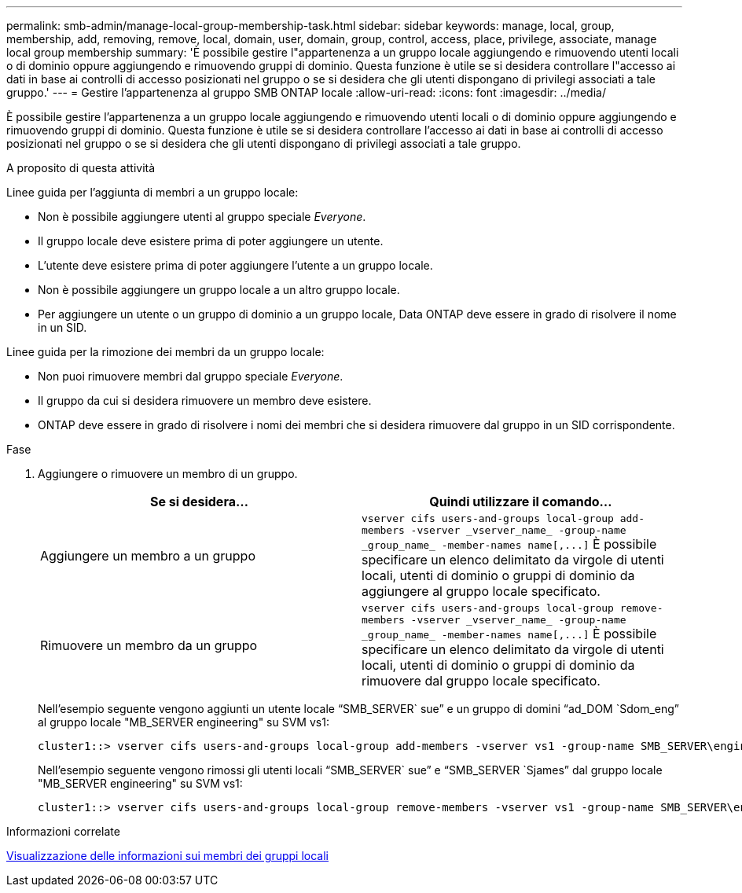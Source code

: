 ---
permalink: smb-admin/manage-local-group-membership-task.html 
sidebar: sidebar 
keywords: manage, local, group, membership, add, removing, remove, local, domain, user, domain, group, control, access, place, privilege, associate, manage local group membership 
summary: 'È possibile gestire l"appartenenza a un gruppo locale aggiungendo e rimuovendo utenti locali o di dominio oppure aggiungendo e rimuovendo gruppi di dominio. Questa funzione è utile se si desidera controllare l"accesso ai dati in base ai controlli di accesso posizionati nel gruppo o se si desidera che gli utenti dispongano di privilegi associati a tale gruppo.' 
---
= Gestire l'appartenenza al gruppo SMB ONTAP locale
:allow-uri-read: 
:icons: font
:imagesdir: ../media/


[role="lead"]
È possibile gestire l'appartenenza a un gruppo locale aggiungendo e rimuovendo utenti locali o di dominio oppure aggiungendo e rimuovendo gruppi di dominio. Questa funzione è utile se si desidera controllare l'accesso ai dati in base ai controlli di accesso posizionati nel gruppo o se si desidera che gli utenti dispongano di privilegi associati a tale gruppo.

.A proposito di questa attività
Linee guida per l'aggiunta di membri a un gruppo locale:

* Non è possibile aggiungere utenti al gruppo speciale _Everyone_.
* Il gruppo locale deve esistere prima di poter aggiungere un utente.
* L'utente deve esistere prima di poter aggiungere l'utente a un gruppo locale.
* Non è possibile aggiungere un gruppo locale a un altro gruppo locale.
* Per aggiungere un utente o un gruppo di dominio a un gruppo locale, Data ONTAP deve essere in grado di risolvere il nome in un SID.


Linee guida per la rimozione dei membri da un gruppo locale:

* Non puoi rimuovere membri dal gruppo speciale _Everyone_.
* Il gruppo da cui si desidera rimuovere un membro deve esistere.
* ONTAP deve essere in grado di risolvere i nomi dei membri che si desidera rimuovere dal gruppo in un SID corrispondente.


.Fase
. Aggiungere o rimuovere un membro di un gruppo.
+
|===
| Se si desidera... | Quindi utilizzare il comando... 


 a| 
Aggiungere un membro a un gruppo
 a| 
`+vserver cifs users-and-groups local-group add-members -vserver _vserver_name_ -group-name _group_name_ -member-names name[,...]+` È possibile specificare un elenco delimitato da virgole di utenti locali, utenti di dominio o gruppi di dominio da aggiungere al gruppo locale specificato.



 a| 
Rimuovere un membro da un gruppo
 a| 
`+vserver cifs users-and-groups local-group remove-members -vserver _vserver_name_ -group-name _group_name_ -member-names name[,...]+` È possibile specificare un elenco delimitato da virgole di utenti locali, utenti di dominio o gruppi di dominio da rimuovere dal gruppo locale specificato.

|===
+
Nell'esempio seguente vengono aggiunti un utente locale "`SMB_SERVER` sue`" e un gruppo di domini "`ad_DOM `Sdom_eng`" al gruppo locale "MB_SERVER engineering" su SVM vs1:

+
[listing]
----
cluster1::> vserver cifs users-and-groups local-group add-members -vserver vs1 -group-name SMB_SERVER\engineering -member-names SMB_SERVER\sue,AD_DOMAIN\dom_eng
----
+
Nell'esempio seguente vengono rimossi gli utenti locali "`SMB_SERVER` sue`" e "`SMB_SERVER `Sjames`" dal gruppo locale "MB_SERVER engineering" su SVM vs1:

+
[listing]
----
cluster1::> vserver cifs users-and-groups local-group remove-members -vserver vs1 -group-name SMB_SERVER\engineering -member-names SMB_SERVER\sue,SMB_SERVER\james
----


.Informazioni correlate
xref:display-members-local-groups-task.adoc[Visualizzazione delle informazioni sui membri dei gruppi locali]
